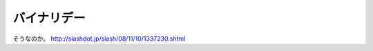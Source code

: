 ﻿バイナリデー
############


そうなのか。
http://slashdot.jp/slash/08/11/10/1337230.shtml



.. author:: mkouhei
.. categories:: computer, 
.. tags::


